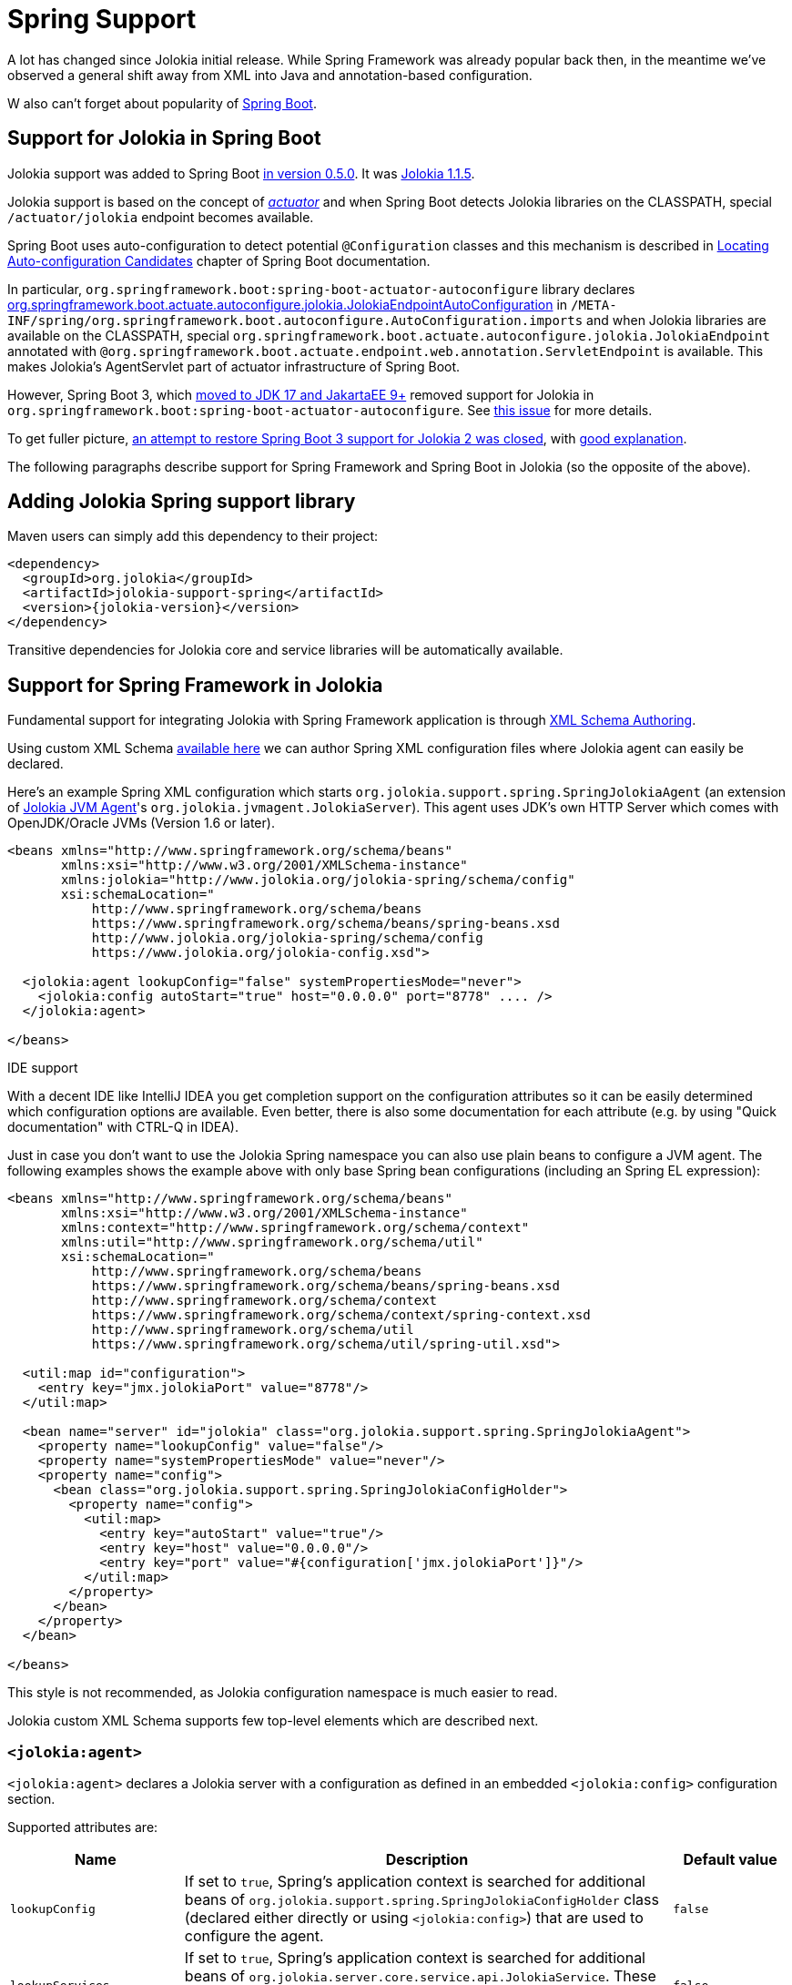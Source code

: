 ////
  Copyright 2009-2023 Roland Huss

  Licensed under the Apache License, Version 2.0 (the "License");
  you may not use this file except in compliance with the License.
  You may obtain a copy of the License at

        http://www.apache.org/licenses/LICENSE-2.0

  Unless required by applicable law or agreed to in writing, software
  distributed under the License is distributed on an "AS IS" BASIS,
  WITHOUT WARRANTIES OR CONDITIONS OF ANY KIND, either express or implied.
  See the License for the specific language governing permissions and
  limitations under the License.
////
[#spring]
= Spring Support

A lot has changed since Jolokia initial release. While Spring Framework was already popular back then, in the meantime we've observed a general shift away from XML into Java and annotation-based configuration.

W also can't forget about popularity of https://spring.io/projects/spring-boot[Spring Boot,role=externalLink,window=_blank].

== Support for Jolokia in Spring Boot

Jolokia support was added to Spring Boot https://github.com/spring-projects/spring-boot/commit/2d058570ca9834b24b43e3d6387ef5aa5264d0e4[in version 0.5.0,role=externalLink,window=_blank]. It was https://github.com/spring-projects/spring-boot/commit/86334403ed547ade2cff7376ac327a773d0dafc7[Jolokia 1.1.5,role=externalLink,window=_blank].

Jolokia support is based on the concept of https://docs.spring.io/spring-boot/docs/2.7.18/reference/html/actuator.html#actuator.jmx.jolokia[_actuator_,role=externalLink,window=_blank] and when Spring Boot detects Jolokia libraries on the CLASSPATH, special `/actuator/jolokia` endpoint becomes available.

Spring Boot uses auto-configuration to detect potential `@Configuration` classes and this mechanism is described in https://docs.spring.io/spring-boot/docs/2.7.18/reference/htmlsingle/#features.developing-auto-configuration.locating-auto-configuration-candidates[Locating Auto-configuration Candidates,role=externalLink,window=_blank] chapter of Spring Boot documentation.

In particular, `org.springframework.boot:spring-boot-actuator-autoconfigure` library declares https://docs.spring.io/spring-boot/docs/2.7.18/api/org/springframework/boot/actuate/autoconfigure/jolokia/JolokiaEndpointAutoConfiguration.html[org.springframework.boot.actuate.autoconfigure.jolokia.JolokiaEndpointAutoConfiguration,role=externalLink,window=_blank] in `/META-INF/spring/org.springframework.boot.autoconfigure.AutoConfiguration.imports` and when Jolokia libraries are available on the CLASSPATH, special `org.springframework.boot.actuate.autoconfigure.jolokia.JolokiaEndpoint` annotated with `@org.springframework.boot.actuate.endpoint.web.annotation.ServletEndpoint` is available. This makes Jolokia's AgentServlet part of actuator infrastructure of Spring Boot.

However, Spring Boot 3, which https://spring.io/blog/2022/05/24/preparing-for-spring-boot-3-0[moved to JDK 17 and JakartaEE 9+,role=externalLink,window=_blank] removed support for Jolokia in `org.springframework.boot:spring-boot-actuator-autoconfigure`. See https://github.com/spring-projects/spring-boot/issues/28704[this issue,role=externalLink,window=_blank] for more details.

To get fuller picture, https://github.com/spring-projects/spring-boot/issues/37568[an attempt to restore Spring Boot 3 support for Jolokia 2 was closed,role=externalLink,window=_blank], with https://github.com/jolokia/jolokia/issues/568#issuecomment-1786634151[good explanation,role=externalLink,window=_blank].

The following paragraphs describe support for Spring Framework and Spring Boot in Jolokia (so the opposite of the above).

== Adding Jolokia Spring support library

Maven users can simply add this dependency to their project:

[,xml,subs="attributes,verbatim"]
----
<dependency>
  <groupId>org.jolokia</groupId>
  <artifactId>jolokia-support-spring</artifactId>
  <version>{jolokia-version}</version>
</dependency>
----

Transitive dependencies for Jolokia core and service libraries will be automatically available.

== Support for Spring Framework in Jolokia

Fundamental support for integrating Jolokia with Spring Framework application is through https://docs.spring.io/spring-framework/reference/core/appendix/xml-custom.html[XML Schema Authoring,role=externalLink,window=_blank].

Using custom XML Schema https://jolokia.org/jolokia-config.xsd[available here] we can author Spring XML configuration files where Jolokia agent can easily be declared.

Here's an example Spring XML configuration which starts `org.jolokia.support.spring.SpringJolokiaAgent` (an extension of xref:agents/jvm.adoc[Jolokia JVM Agent]'s `org.jolokia.jvmagent.JolokiaServer`). This agent
uses JDK's own HTTP Server which comes with OpenJDK/Oracle JVMs (Version 1.6 or later).

[,xml]
----
<beans xmlns="http://www.springframework.org/schema/beans"
       xmlns:xsi="http://www.w3.org/2001/XMLSchema-instance"
       xmlns:jolokia="http://www.jolokia.org/jolokia-spring/schema/config"
       xsi:schemaLocation="
           http://www.springframework.org/schema/beans
           https://www.springframework.org/schema/beans/spring-beans.xsd
           http://www.jolokia.org/jolokia-spring/schema/config
           https://www.jolokia.org/jolokia-config.xsd">

  <jolokia:agent lookupConfig="false" systemPropertiesMode="never">
    <jolokia:config autoStart="true" host="0.0.0.0" port="8778" .... />
  </jolokia:agent>

</beans>
----

.IDE support
****
With a decent IDE like IntelliJ IDEA you get completion support
on the configuration attributes so it can be easily determined
which configuration options are available. Even better, there is also
some documentation for each attribute (e.g. by using "Quick
documentation" with CTRL-Q in IDEA).
****

Just in case you don't want to use the Jolokia Spring namespace you can also
use plain beans to configure a JVM agent. The following examples shows the example above with
only base Spring bean configurations (including an Spring EL expression):

[,xml]
----
<beans xmlns="http://www.springframework.org/schema/beans"
       xmlns:xsi="http://www.w3.org/2001/XMLSchema-instance"
       xmlns:context="http://www.springframework.org/schema/context"
       xmlns:util="http://www.springframework.org/schema/util"
       xsi:schemaLocation="
           http://www.springframework.org/schema/beans
           https://www.springframework.org/schema/beans/spring-beans.xsd
           http://www.springframework.org/schema/context
           https://www.springframework.org/schema/context/spring-context.xsd
           http://www.springframework.org/schema/util
           https://www.springframework.org/schema/util/spring-util.xsd">

  <util:map id="configuration">
    <entry key="jmx.jolokiaPort" value="8778"/>
  </util:map>

  <bean name="server" id="jolokia" class="org.jolokia.support.spring.SpringJolokiaAgent">
    <property name="lookupConfig" value="false"/>
    <property name="systemPropertiesMode" value="never"/>
    <property name="config">
      <bean class="org.jolokia.support.spring.SpringJolokiaConfigHolder">
        <property name="config">
          <util:map>
            <entry key="autoStart" value="true"/>
            <entry key="host" value="0.0.0.0"/>
            <entry key="port" value="#{configuration['jmx.jolokiaPort']}"/>
          </util:map>
        </property>
      </bean>
    </property>
  </bean>

</beans>
----

This style is not recommended, as Jolokia configuration namespace is much easier to read.

Jolokia custom XML Schema supports few top-level elements which are described next.

=== `<jolokia:agent>`

`<jolokia:agent>` declares a Jolokia server with a configuration as defined in an embedded `<jolokia:config>` configuration section.

Supported attributes are:

[cols="15,~,15"]
|===
|Name|Description|Default value

|`lookupConfig`
|If set to `true`, Spring's application context is searched for additional beans of `org.jolokia.support.spring.SpringJolokiaConfigHolder` class (declared either directly or using `<jolokia:config>`) that are used to configure the agent.
|`false`

|`lookupServices`
|If set to `true`, Spring's application context is searched for additional beans of `org.jolokia.server.core.service.api.JolokiaService`. These beans are added to Jolokia internal context as services used by the Agent.
|`false`

|`systemPropertiesMode`
a|Specifies how system properties with `jolokia.` prefix (the prefix is then stripped) affect Jolokia Agent configuration. There are three modes available:

* `never` - No lookup is done on system properties as all. This is the default mode.
* `fallback` - System properties with a prefix `jolokia.` are used as fallback
configuration values if not specified locally in the
Spring application
context. E.g. `jolokia.port=8888` will
change the port on which the agent is listening to 8888 if
the port is not explicitly specified in the
configuration.
* `override` - System properties with a prefix
`jolokia.` are used as configuration
values even if they are specified locally in the Spring
application
context. E.g. `jolokia.port=8888` will
change the port on which the agent is listening to 8888 in
any case.
|`never`

|`exposeApplicationContext`
|If set to `true`, additional `org.jolokia.support.spring.backend.SpringRequestHandler` is added to the agent, so we can invoke Spring bean operations using Jolokia protocol.
|`false`
|===

`<jolokia:agent>` element may contain child `<jolokia:config>` element that can be used to configure the agent in-place.
`<jolokia:config>` takes as attributes all
the configuration parameters for the JVM agent as described in
xref:agents/jvm.adoc#agent-jvm-config[JVM agent configuration options]. In addition, there is an extra
attribute `autoStart` which allows for
automatically starting the HTTP server during the initialization
of the application context. By default this is set to
`true`, so the server starts up automatically. `<jolokia:config>` has an
`order` attribute, which determines the
config merge order: The higher order configs will be merged
later and hence will override conflicting parameters. By
default, external config lookup is disabled.

`<jolokia:log>` child element may be specified to configure one of the supported log handles used by Jolokia. These are:

* `stdout` - log to standard output
* `quiet` - don't log
* `jul` - use `java.util.logging`
* `slf4j` - use https://www.slf4j.org/[Simple Logging Framework for Java,role=externalLink,window=_blank], which is usually combined with Logback or Log4j2.
* `log4j2` - use https://logging.apache.org/log4j/2.x/index.html[Apache Logging Log4j2,role=externalLink,window=_blank] directly
* `commons` - use https://commons.apache.org/proper/commons-logging/[Apache Commons Logging,role=externalLink,window=_blank]

[#jvm-spring-mbean-server]
=== <jolokia:mbean-server>

With `<jolokia:mbean-server>` the Jolokia specific
MBeanServer can be specified. This is especially useful for
adding it to `<context:mbean-export>`
so that this MBeanServer is used for registering
`@ManagedResource` and
`@JsonMBean`. Remember, MBean registered at
the Jolokia MBeanServer never will show up in an JSR-160 client
except when annotated with `@JsonMBean`.

See xref:jolokia_jmx.adoc[] for more information.

[,xml]
----
<beans xmlns="http://www.springframework.org/schema/beans"
       xmlns:xsi="http://www.w3.org/2001/XMLSchema-instance"
       xmlns:jolokia="http://www.jolokia.org/jolokia-spring/schema/config"
       xmlns:context="http://www.springframework.org/schema/context"
       xsi:schemaLocation="
           http://www.springframework.org/schema/beans https://www.springframework.org/schema/beans/spring-beans.xsd
           http://www.springframework.org/schema/context https://www.springframework.org/schema/context/spring-context.xsd
           http://www.jolokia.org/jolokia-spring/schema/config https://www.jolokia.org/jolokia-config.xsd">

  <context:mbean-export server="jolokiaServer"/>
  <jolokia:mbean-server id="jolokiaServer"/>

</beans>
----

== Support for Spring Boot in Jolokia

https://spring.io/projects/spring-boot[Spring Boot,role=externalLink,window=_blank]